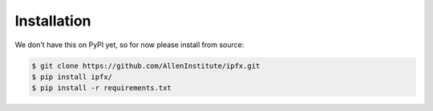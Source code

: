 .. highlight:: shell

============
Installation
============

We don't have this on PyPI yet, so for now please install from source:

.. code-block:: console

    $ git clone https://github.com/AllenInstitute/ipfx.git
    $ pip install ipfx/
    $ pip install -r requirements.txt

